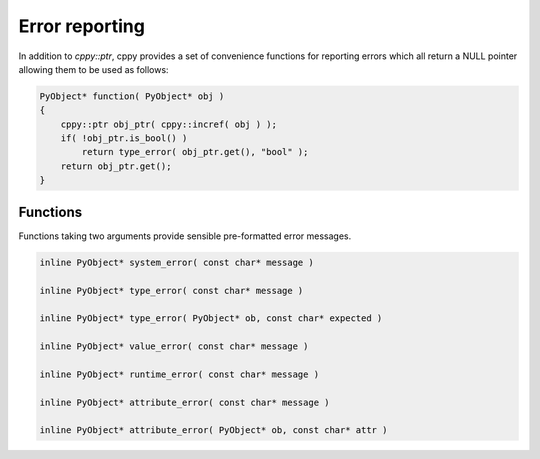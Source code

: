 Error reporting
===============

In addition to `cppy::ptr`, cppy provides a set of convenience functions for
reporting errors which all return a NULL pointer allowing them to be used as
follows:

.. code:: c++

    PyObject* function( PyObject* obj )
    {
        cppy::ptr obj_ptr( cppy::incref( obj ) );
        if( !obj_ptr.is_bool() )
            return type_error( obj_ptr.get(), "bool" );
        return obj_ptr.get();
    }

Functions
---------

Functions taking two arguments provide sensible pre-formatted error messages.

.. code:: c++

    inline PyObject* system_error( const char* message )

    inline PyObject* type_error( const char* message )

    inline PyObject* type_error( PyObject* ob, const char* expected )

    inline PyObject* value_error( const char* message )

    inline PyObject* runtime_error( const char* message )

    inline PyObject* attribute_error( const char* message )

    inline PyObject* attribute_error( PyObject* ob, const char* attr )
